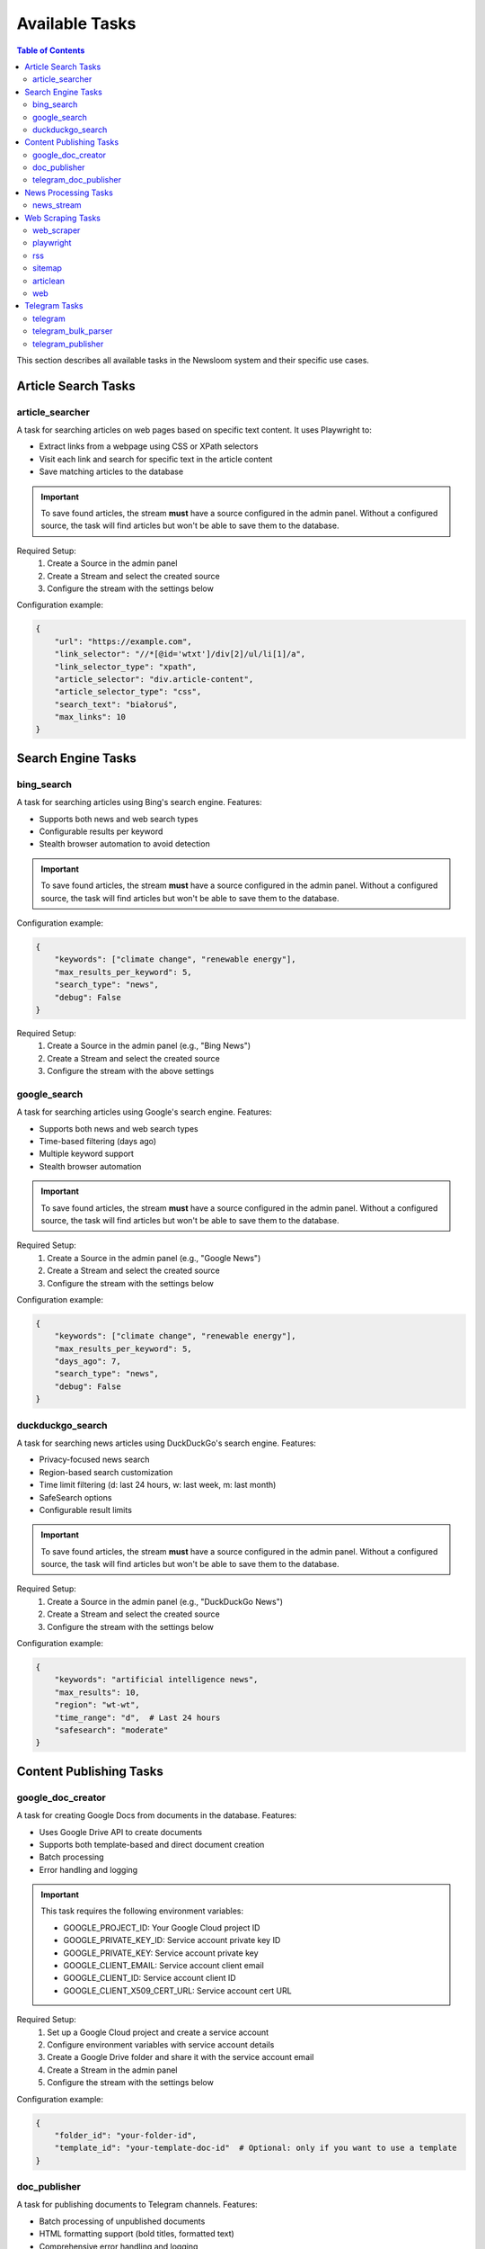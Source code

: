 Available Tasks
==============

.. contents:: Table of Contents
   :local:
   :depth: 2

This section describes all available tasks in the Newsloom system and their specific use cases.

Article Search Tasks
------------------

article_searcher
~~~~~~~~~~~~~~
A task for searching articles on web pages based on specific text content. It uses Playwright to:

* Extract links from a webpage using CSS or XPath selectors
* Visit each link and search for specific text in the article content
* Save matching articles to the database

.. important::
   To save found articles, the stream **must** have a source configured in the admin panel. 
   Without a configured source, the task will find articles but won't be able to save them 
   to the database.

Required Setup:
    1. Create a Source in the admin panel
    2. Create a Stream and select the created source
    3. Configure the stream with the settings below

Configuration example:

.. code-block:: python

    {
        "url": "https://example.com",
        "link_selector": "//*[@id='wtxt']/div[2]/ul/li[1]/a",
        "link_selector_type": "xpath",
        "article_selector": "div.article-content",
        "article_selector_type": "css",
        "search_text": "białoruś",
        "max_links": 10
    }

Search Engine Tasks
-----------------

bing_search
~~~~~~~~~~
A task for searching articles using Bing's search engine. Features:

* Supports both news and web search types
* Configurable results per keyword
* Stealth browser automation to avoid detection

.. important::
   To save found articles, the stream **must** have a source configured in the admin panel. 
   Without a configured source, the task will find articles but won't be able to save them 
   to the database.

Configuration example:

.. code-block:: python

    {
        "keywords": ["climate change", "renewable energy"],
        "max_results_per_keyword": 5,
        "search_type": "news",
        "debug": False
    }

Required Setup:
    1. Create a Source in the admin panel (e.g., "Bing News")
    2. Create a Stream and select the created source
    3. Configure the stream with the above settings

google_search
~~~~~~~~~~~
A task for searching articles using Google's search engine. Features:

* Supports both news and web search types
* Time-based filtering (days ago)
* Multiple keyword support
* Stealth browser automation

.. important::
   To save found articles, the stream **must** have a source configured in the admin panel. 
   Without a configured source, the task will find articles but won't be able to save them 
   to the database.

Required Setup:
    1. Create a Source in the admin panel (e.g., "Google News")
    2. Create a Stream and select the created source
    3. Configure the stream with the settings below

Configuration example:

.. code-block:: python

    {
        "keywords": ["climate change", "renewable energy"],
        "max_results_per_keyword": 5,
        "days_ago": 7,
        "search_type": "news",
        "debug": False
    }

duckduckgo_search
~~~~~~~~~~~~~~~
A task for searching news articles using DuckDuckGo's search engine. Features:

* Privacy-focused news search
* Region-based search customization
* Time limit filtering (d: last 24 hours, w: last week, m: last month)
* SafeSearch options
* Configurable result limits

.. important::
   To save found articles, the stream **must** have a source configured in the admin panel. 
   Without a configured source, the task will find articles but won't be able to save them 
   to the database.

Required Setup:
    1. Create a Source in the admin panel (e.g., "DuckDuckGo News")
    2. Create a Stream and select the created source
    3. Configure the stream with the settings below

Configuration example:

.. code-block:: python

    {
        "keywords": "artificial intelligence news",
        "max_results": 10,
        "region": "wt-wt",
        "time_range": "d",  # Last 24 hours
        "safesearch": "moderate"
    }

Content Publishing Tasks
---------------------

google_doc_creator
~~~~~~~~~~~~~~~
A task for creating Google Docs from documents in the database. Features:

* Uses Google Drive API to create documents
* Supports both template-based and direct document creation
* Batch processing
* Error handling and logging

.. important::
   This task requires the following environment variables:
   
   * GOOGLE_PROJECT_ID: Your Google Cloud project ID
   * GOOGLE_PRIVATE_KEY_ID: Service account private key ID
   * GOOGLE_PRIVATE_KEY: Service account private key
   * GOOGLE_CLIENT_EMAIL: Service account client email
   * GOOGLE_CLIENT_ID: Service account client ID
   * GOOGLE_CLIENT_X509_CERT_URL: Service account cert URL

Required Setup:
    1. Set up a Google Cloud project and create a service account
    2. Configure environment variables with service account details
    3. Create a Google Drive folder and share it with the service account email
    4. Create a Stream in the admin panel
    5. Configure the stream with the settings below

Configuration example:

.. code-block:: python

    {
        "folder_id": "your-folder-id",
        "template_id": "your-template-doc-id"  # Optional: only if you want to use a template
    }

doc_publisher
~~~~~~~~~~~
A task for publishing documents to Telegram channels. Features:

* Batch processing of unpublished documents
* HTML formatting support (bold titles, formatted text)
* Comprehensive error handling and logging
* Automatic status tracking and publish logs

Configuration example:

.. code-block:: python

    {
        "channel_id": "-100123456789",
        "bot_token": "1234567890:ABCdefGHIjklMNOpqrsTUVwxyz",
        "batch_size": 10  # Maximum number of docs to process in one batch
    }

telegram_doc_publisher
~~~~~~~~~~~~~~~~~~
A task for publishing Google Doc links to Telegram channels. Features:

* Customizable message templates
* Batch processing
* Rate limiting with configurable delays
* Error handling and logging

.. important::
   The stream **must** have an associated media configured in the admin panel with a telegram_chat_id.
   Without proper media configuration, the task will fail to run.

Required Setup:
    1. Create a Media in the admin panel with a configured telegram_chat_id
    2. Create a Stream and select the created media
    3. Configure the stream with the settings below

Configuration example:

.. code-block:: python

    {
        "message_template": "{title}\n\n{google_doc_link}",
        "batch_size": 10,
        "delay_between_messages": 2
    }

News Processing Tasks
------------------

news_stream
~~~~~~~~~
A task for processing news streams using AI agents. Features:

* Integration with Amazon Bedrock
* Customizable prompt templates
* Batch processing
* Support for saving to docs

Configuration example:

.. code-block:: python

    {
        "agent_id": 1,
        "time_window_minutes": 60,
        "max_items": 100,
        "save_to_docs": True
    }

Web Scraping Tasks
----------------

web_scraper
~~~~~~~~~~
A task for scraping content from news articles with empty text using crawl4ai. Features:

* Automatic content extraction using crawl4ai
* Batch processing of empty articles
* Markdown output format
* Error handling and logging

.. important::
   This task processes existing news articles that have empty text content.
   It does not create new articles but updates existing ones with their content.

Required Setup:
    1. Create a Stream in the admin panel
    2. Configure the stream with the settings below

Configuration example:

.. code-block:: python

    {
        "batch_size": 10  # Number of empty articles to process in each run
    }

playwright
~~~~~~~~~
A task for extracting links from web pages using Playwright. Features:

* Configurable link selectors
* Stealth browser automation
* Automatic URL normalization

.. important::
   To save found articles, the stream **must** have a source configured in the admin panel. 
   Without a configured source, the task will find articles but won't be able to save them 
   to the database.

Required Setup:
    1. Create a Source in the admin panel
    2. Create a Stream and select the created source
    3. Configure the stream with the settings below

Configuration example:

.. code-block:: python

    {
        "url": "https://example.com",
        "link_selector": "a.article-link",
        "max_links": 100
    }

rss
~~~
A task for parsing RSS feeds. Features:

* Feed URL processing
* Entry limit configuration
* Automatic date parsing
* Duplicate handling

.. important::
   To save found articles, the stream **must** have a source configured in the admin panel. 
   Without a configured source, the task will find articles but won't be able to save them 
   to the database.

Required Setup:
    1. Create a Source in the admin panel (e.g., the RSS feed name)
    2. Create a Stream and select the created source
    3. Configure the stream with the settings below

Configuration example:

.. code-block:: python

    {
        "feed_url": "https://example.com/feed.xml",
        "max_entries": 100
    }

sitemap
~~~~~~~
A task for parsing XML sitemaps. Features:

* Support for sitemap index files
* Link limit configuration
* Last modification date handling
* Error handling for timeouts

.. important::
   To save found articles, the stream **must** have a source configured in the admin panel. 
   Without a configured source, the task will find articles but won't be able to save them 
   to the database.

Required Setup:
    1. Create a Source in the admin panel (e.g., the website name)
    2. Create a Stream and select the created source
    3. Configure the stream with the settings below

Configuration example:

.. code-block:: python

    {
        "sitemap_url": "https://example.com/sitemap.xml",
        "max_links": 100,
        "follow_next": False
    }

articlean
~~~~~~~~
A task for processing articles through the Articlean service. Features:

* Extracts article content and title from URLs
* Automatic error handling and retry logic
* Batch processing support
* Transaction-safe database updates

.. important::
   This task requires the following environment variables to be set:
   
   * ARTICLEAN_API_KEY: API key for authentication
   * ARTICLEAN_API_URL: Endpoint URL for the Articlean service

Required Setup:
    1. Set up the required environment variables in your .env file
    2. Create a Stream in the admin panel
    3. Configure the stream (no additional configuration required)

web
~~~
A task for scraping web articles using configurable selectors. Features:

* Custom header support
* Flexible selector configuration
* Error handling

Configuration example:

.. code-block:: python

    {
        "base_url": "https://example.com",
        "selectors": {
            "title": "h1.article-title",
            "content": "div.article-content",
            "date": "time.published-date"
        },
        "headers": {
            "User-Agent": "Mozilla/5.0 (Windows NT 10.0; Win64; x64) AppleWebKit/537.36"
        }
    }

Telegram Tasks
------------

telegram
~~~~~~~
A task for monitoring Telegram channels. Features:

* Post limit configuration
* Automatic scrolling
* Message extraction
* Timestamp handling

Configuration example:

.. code-block:: python

    {
        "posts_limit": 20
    }

telegram_bulk_parser
~~~~~~~~~~~~~~~~~
A task for bulk parsing multiple Telegram channels. Features:

* Time window filtering
* Configurable scroll behavior
* Async processing
* Error handling per channel

Configuration example:

.. code-block:: python

    {
        "time_window_minutes": 120,
        "max_scrolls": 50,
        "wait_time": 5
    }

telegram_publisher
~~~~~~~~~~~~~~~
A task for publishing content to Telegram channels. Features:

* Batch processing
* Time window filtering
* Source type filtering
* Error handling per message

.. important::
   The stream **must** have an associated media configured in the admin panel.
   Without a configured media, the task will fail to run.

Configuration example:

.. code-block:: python

    {
        "channel_id": "-100123456789",
        "bot_token": "1234567890:ABCdefGHIjklMNOpqrsTUVwxyz",
        "batch_size": 10,
        "time_window_minutes": 10,
        "source_types": ["web", "telegram"]
    }
